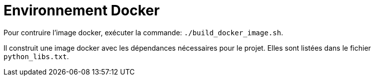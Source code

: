 = Environnement Docker

Pour contruire l'image docker, exécuter la commande: `./build_docker_image.sh`.

Il construit une image docker avec les dépendances nécessaires pour le projet.
Elles sont listées dans le fichier `python_libs.txt`.

